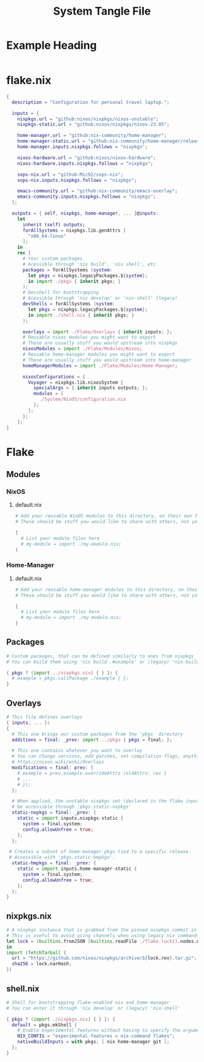 #+TITLE: System Tangle File
#+DESCRIPTION: Temporary file containt all shared files for a nix flake. Go be re organized later.
#+PROPERTY: :tangle yes :noweb yes

*  Example Heading
:PROPERTIES:
:header-args: :tangle ./tempFile.txt
:END:

#+begin_src nix
#+end_src

* flake.nix
:PROPERTIES:
:header-args: :tangle ./flake.nix
:END:

#+begin_src nix
{
  description = "Configuration for personal travel laptop.";

  inputs = {
    nixpkgs.url = "github:nixos/nixpkgs/nixos-unstable";
    nixpkgs-static.url = "github:nixos/nixpkgs/nixos-23.05";

    home-manager.url = "github:nix-community/home-manager";
    home-manager-static.url = "github:nix-community/home-manager/release-23.05";
    home-manager.inputs.nixpkgs.follows = "nixpkgs";

    nixos-hardware.url = "github:nixos/nixos-hardware";
    nixos-hardware.inputs.nixpkgs.follows = "nixpkgs";

    sops-nix.url = "github:Mic92/sops-nix";
    sops-nix.inputs.nixpkgs.follows = "nixpkgs";

    emacs-community.url = "github:nix-community/emacs-overlay";
    emacs-community.inputs.nixpkgs.follows = "nixpkgs";
  };

  outputs = { self, nixpkgs, home-manager, ... }@inputs:
    let
      inherit (self) outputs;
      forAllSystems = nixpkgs.lib.genAttrs [
        "x86_64-linux"
      ];
    in
    rec {
      # Your custom packages
      # Acessible through 'nix build', 'nix shell', etc
      packages = forAllSystems (system:
        let pkgs = nixpkgs.legacyPackages.${system};
        in import ./pkgs { inherit pkgs; }
      );
      # Devshell for bootstrapping
      # Acessible through 'nix develop' or 'nix-shell' (legacy)
      devShells = forAllSystems (system:
        let pkgs = nixpkgs.legacyPackages.${system};
        in import ./shell.nix { inherit pkgs; }
      );

      overlays = import ./Flake/Overlays { inherit inputs; };
      # Reusable nixos modules you might want to export
      # These are usually stuff you would upstream into nixpkgs
      nixosModules = import ./Flake/Modules/Nixos;
      # Reusable home-manager modules you might want to export
      # These are usually stuff you would upstream into home-manager
      homeManagerModules = import ./Flake/Modules/Home-Manager;

      nixosConfigurations = {
        Voyager = nixpkgs.lib.nixosSystem {
          specialArgs = { inherit inputs outputs; };
          modules = [
            ./System/NixOS/configuration.nix
          ];
        };
      };
    };
}
#+end_src

* Flake

** Modules

*** NixOS

**** default.nix
:PROPERTIES:
:header-args: :tangle ./Flake/Modules/NixOS/default.nix
:END:

#+begin_src nix
# Add your reusable NixOS modules to this directory, on their own file (https://nixos.wiki/wiki/Module).
# These should be stuff you would like to share with others, not your personal configurations.

{
  # List your module files here
  # my-module = import ./my-module.nix;
}
#+end_src

*** Home-Manager

**** default.nix
:PROPERTIES:
:header-args: :tangle ./Flake/Modules/Home-Manager/default.nix
:END:

#+begin_src nix
# Add your reusable home-manager modules to this directory, on their own file (https://nixos.wiki/wiki/Module).
# These should be stuff you would like to share with others, not your personal configurations.

{
  # List your module files here
  # my-module = import ./my-module.nix;
}
#+end_src

** Packages
:PROPERTIES:
:header-args: :tangle ./Flake/Packages/default.nix
:END:

#+begin_src nix
# Custom packages, that can be defined similarly to ones from nixpkgs
# You can build them using 'nix build .#example' or (legacy) 'nix-build -A example'

{ pkgs ? (import ../nixpkgs.nix) { } }: {
  # example = pkgs.callPackage ./example { };
}
#+end_src

** Overlays
:PROPERTIES:
:header-args: :tangle ./Flake/Overlays/default.nix
:END:

#+begin_src nix
# This file defines overlays
{ inputs, ... }:
{
  # This one brings our custom packages from the 'pkgs' directory
  additions = final: _prev: import ../pkgs { pkgs = final; };

  # This one contains whatever you want to overlay
  # You can change versions, add patches, set compilation flags, anything really.
  # https://nixos.wiki/wiki/Overlays
  modifications = final: prev: {
    # example = prev.example.overrideAttrs (oldAttrs: rec {
    # ...
    # });
  };

  # When applied, the unstable nixpkgs set (declared in the flake inputs) will
  # be accessible through 'pkgs.static-nxpkgs'
  static-nxpkgs = final: _prev: {
    static = import inputs.nixpkgs-static {
      system = final.system;
      config.allowUnfree = true;
    };
  };

 # Creates a subset of home-manager pkgs tied to a specific release.
 # Accessible with 'pkgs.static-hmpkgs'.
  static-hmpkgs = final: _prev: {
    static = import inputs.home-manager-static {
      system = final.system;
      config.allowUnfree = true;
    };
  };
}
#+end_src
** nixpkgs.nix
:PROPERTIES:
:header-args: :tangle ./Flake/nixpkgs.nix
:END:

#+begin_src nix
# A nixpkgs instance that is grabbed from the pinned nixpkgs commit in the lock file
# This is useful to avoid using channels when using legacy nix commands
let lock = (builtins.fromJSON (builtins.readFile ./flake.lock)).nodes.nixpkgs.locked;
in
import (fetchTarball {
  url = "https://github.com/nixos/nixpkgs/archive/${lock.rev}.tar.gz";
  sha256 = lock.narHash;
})
#+end_src

** shell.nix
:PROPERTIES:
:header-args: :tangle ./Flake/shell.nix
:END:

#+begin_src nix
# Shell for bootstrapping flake-enabled nix and home-manager
# You can enter it through 'nix develop' or (legacy) 'nix-shell'

{ pkgs ? (import ./nixpkgs.nix) { } }: {
  default = pkgs.mkShell {
    # Enable experimental features without having to specify the argument
    NIX_CONFIG = "experimental-features = nix-command flakes";
    nativeBuildInputs = with pkgs; [ nix home-manager git ];
  };
}
#+end_src
